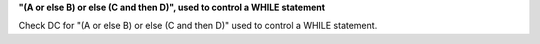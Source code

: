 **"(A or else B) or else (C and then D)", used to control a WHILE statement**

Check DC for "(A or else B) or else (C and then D)" used to control a WHILE statement.
